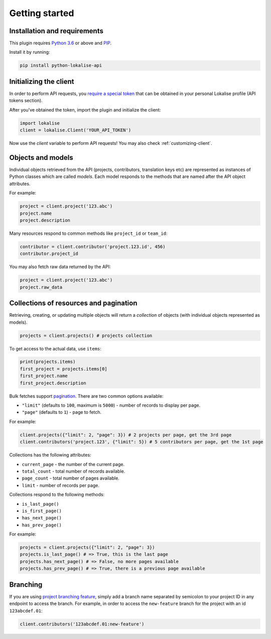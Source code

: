Getting started
===============

Installation and requirements
-----------------------------

This plugin requires `Python 3.6 <http://www.python.org/>`_ or above
and `PIP <https://pypi.org/project/pip/>`_.

Install it by running:

.. code-block::

  pip install python-lokalise-api

Initializing the client
-----------------------

In order to perform API requests, you `require a special token <https://app.lokalise.com/api2docs/curl/#resource-authentication>`_
that can be obtained in your personal Lokalise profile (API tokens section).

After you've obtained the token, import the plugin and initialize the client:

.. code-block:: python

  import lokalise
  client = lokalise.Client('YOUR_API_TOKEN')

Now use the `client` variable to perform API requests!
You may also check :ref:`customizing-client`.

Objects and models
------------------

Individual objects retrieved from the API (projects, contributors, translation keys etc)
are represented as instances of
Python classes which are called *models*. Each model responds to the methods
that are named after the API object attributes.

For example:

.. code-block:: python

  project = client.project('123.abc')
  project.name
  project.description

Many resources respond to common methods like ``project_id`` or ``team_id``:

.. code-block:: python

  contributor = client.contributor('project.123.id', 456)
  contributor.project_id

You may also fetch raw data returned by the API:

.. code-block:: python

  project = client.project('123.abc')
  project.raw_data

.. _collections-pagination:

Collections of resources and pagination
---------------------------------------

Retrieving, creating, or updating multiple objects will return a *collection* of objects
(with individual objects represented as models).

.. code-block:: python

  projects = client.projects() # projects collection

To get access to the actual data, use ``items``:

.. code-block:: python

  print(projects.items)
  first_project = projects.items[0]
  first_project.name
  first_project.description

Bulk fetches support `pagination <https://app.lokalise.com/api2docs/curl/#resource-pagination>`_.
There are two common options available:

* ``"limit"`` (defaults to ``100``, maximum is ``5000``) - number of records to display per page.
* ``"page"`` (defaults to ``1``) - page to fetch.

For example:

.. code-block:: python

  client.projects({"limit": 2, "page": 3}) # 2 projects per page, get the 3rd page
  client.contributors('project.123', {"limit": 5}) # 5 contributors per page, get the 1st page

Collections has the following attributes:

* ``current_page`` - the number of the current page.
* ``total_count`` - total number of records available.
* ``page_count`` - total number of pages available.
* ``limit`` - number of records per page.

Collections respond to the following methods:

* ``is_last_page()``
* ``is_first_page()``
* ``has_next_page()``
* ``has_prev_page()``

For example:

.. code-block:: python

  projects = client.projects({"limit": 2, "page": 3})
  projects.is_last_page() # => True, this is the last page
  projects.has_next_page() # => False, no more pages available
  projects.has_prev_page() # => True, there is a previous page available

Branching
---------

If you are using `project branching feature <https://docs.lokalise.com/en/articles/3391861-project-branching>`_,
simply add a branch name separated by semicolon to your project ID in any endpoint to access the branch.
For example, in order to access the ``new-feature`` branch for the project with an id ``123abcdef.01``:

.. code-block:: python

  client.contributors('123abcdef.01:new-feature')
